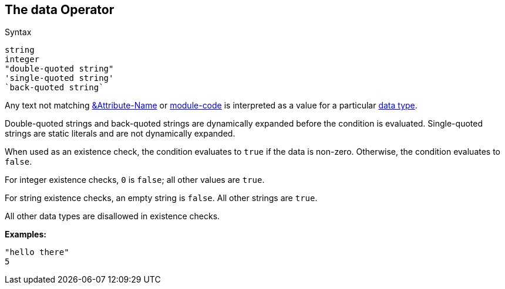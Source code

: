 
== The data Operator

.Syntax
[source,unlang]
----
string
integer
"double-quoted string"
'single-quoted string'
`back-quoted string`
----

Any text not matching link:cond_attr.adoc[&Attribute-Name] or
link:cond_module.adoc[module-code] is interpreted as a value for a
particular link:../raddb/syntax/data.adoc[data type].

Double-quoted strings and back-quoted strings are dynamically expanded
before the condition is evaluated.  Single-quoted strings are static
literals and are not dynamically expanded.

When used as an existence check, the condition evaluates to `true` if
the data is non-zero.  Otherwise, the condition evaluates to `false`.

For integer existence checks, `0` is `false`; all other values are `true`.

For string existence checks, an empty string is `false`.  All other
strings are `true`.

All other data types are disallowed in existence checks.

*Examples:*

`"hello there"` +
`5`

// Copyright (C) 2019 Network RADIUS SAS.  Licenced under CC-by-NC 4.0.
// Development of this documentation was sponsored by Network RADIUS SAS.
